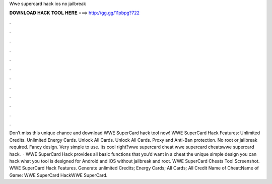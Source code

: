 Wwe supercard hack ios no jailbreak

𝐃𝐎𝐖𝐍𝐋𝐎𝐀𝐃 𝐇𝐀𝐂𝐊 𝐓𝐎𝐎𝐋 𝐇𝐄𝐑𝐄 ===> http://gg.gg/11pbpg?722

.

.

.

.

.

.

.

.

.

.

.

.

Don’t miss this unique chance and download WWE SuperCard hack tool now! WWE SuperCard Hack Features: Unlimited Credits. Unlimited Energy Cards. Unlock All Cards. Unlock All Cards. Proxy and Anti-Ban protection. No root or jailbreak required. Fancy design. Very simple to use. Its cool right?wwe supercard cheat wwe supercard cheatswwe supercard hack.  · WWE SuperCard Hack provides all basic functions that you’d want in a cheat  the unique simple design you can hack what you  tool is designed for Android and iOS without jailbreak and root. WWE SuperCard Cheats Tool Screenshot. WWE SuperCard Hack Features. Generate unlimited Credits; Energy Cards; All Cards; All Credit Name of Cheat:Name of Game: WWE SuperCard HackWWE SuperCard.